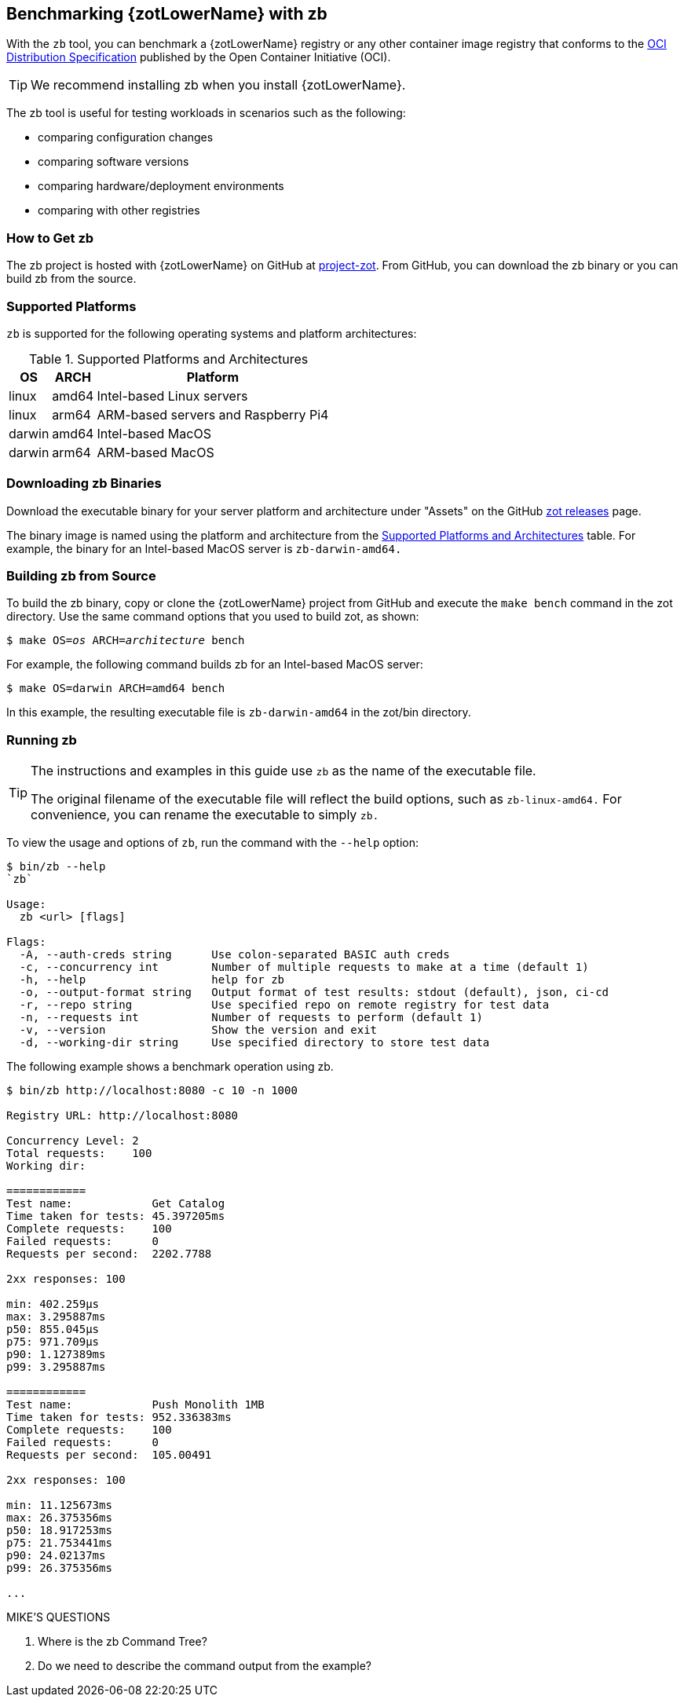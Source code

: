 [#_zb_chapter]
== Benchmarking {zotLowerName} with zb

With the `zb` tool, you can benchmark a {zotLowerName} registry or any other container
image registry that conforms to the
https://github.com/opencontainers/distribution-spec[OCI Distribution Specification]
published by the Open Container Initiative (OCI).

TIP: We recommend installing zb when you install {zotLowerName}.

The zb tool is useful for testing workloads in scenarios such as the following:

- comparing configuration changes
- comparing software versions
- comparing hardware/deployment environments
- comparing with other registries

=== How to Get zb

The zb project is hosted with {zotLowerName} on GitHub at
https://github.com/project-zot/zot[project-zot].
From GitHub, you can download the zb binary or you can build zb from the source.

=== Supported Platforms

`zb` is supported for the following operating systems and platform architectures:

[#supported-platforms-and-architectures-table-zb]
.Supported Platforms and Architectures
[%autowidth]
|===
| OS | ARCH | Platform

| linux | amd64 | Intel-based Linux servers
| linux | arm64 | ARM-based servers and Raspberry Pi4
| darwin | amd64 | Intel-based MacOS
| darwin | arm64 | ARM-based MacOS
|===

=== Downloading zb Binaries

Download the executable binary for your server platform and architecture under
"Assets" on the GitHub
https://github.com/project-zot/zot/releases[zot releases] page.

The binary image is named using the platform and architecture from the
 <<supported-platforms-and-architectures-table-zb, Supported Platforms and Architectures>>
 table.  For example, the binary for an Intel-based MacOS server is
 `zb-darwin-amd64.`


=== Building zb from Source

To build the zb binary, copy or clone the {zotLowerName} project from GitHub
and execute the `make bench` command in the zot directory.
Use the same command options that you used to build zot, as shown:

``$ make OS=_os_ ARCH=_architecture_ bench``

For example, the following command builds zb for an Intel-based MacOS server:

----
$ make OS=darwin ARCH=amd64 bench
----

In this example, the resulting executable file is `zb-darwin-amd64` in the
zot/bin directory.

=== Running zb

[TIP]
====
The instructions and examples in this guide use `zb` as the name of the executable file.

The original filename of the executable file will reflect the build options, such as
`zb-linux-amd64.` For convenience, you can rename the executable to simply `zb.`
====

To view the usage and options of `zb`, run the command with the `--help` option:
----
$ bin/zb --help
`zb`

Usage:
  zb <url> [flags]

Flags:
  -A, --auth-creds string      Use colon-separated BASIC auth creds
  -c, --concurrency int        Number of multiple requests to make at a time (default 1)
  -h, --help                   help for zb
  -o, --output-format string   Output format of test results: stdout (default), json, ci-cd
  -r, --repo string            Use specified repo on remote registry for test data
  -n, --requests int           Number of requests to perform (default 1)
  -v, --version                Show the version and exit
  -d, --working-dir string     Use specified directory to store test data
----

The following example shows a benchmark operation using zb.

----
$ bin/zb http://localhost:8080 -c 10 -n 1000

Registry URL: http://localhost:8080

Concurrency Level: 2
Total requests:    100
Working dir:

============
Test name:            Get Catalog
Time taken for tests: 45.397205ms
Complete requests:    100
Failed requests:      0
Requests per second:  2202.7788

2xx responses: 100

min: 402.259µs
max: 3.295887ms
p50: 855.045µs
p75: 971.709µs
p90: 1.127389ms
p99: 3.295887ms

============
Test name:            Push Monolith 1MB
Time taken for tests: 952.336383ms
Complete requests:    100
Failed requests:      0
Requests per second:  105.00491

2xx responses: 100

min: 11.125673ms
max: 26.375356ms
p50: 18.917253ms
p75: 21.753441ms
p90: 24.02137ms
p99: 26.375356ms

...
----


.MIKE'S QUESTIONS
****
. Where is the zb Command Tree?
. Do we need to describe the command output from the example?
****
